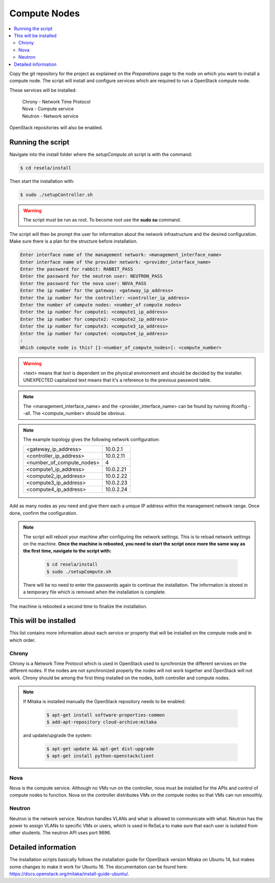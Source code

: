 Compute Nodes
=============

.. contents::
    :local:

Copy the git repository for the project as explained on the `Preparations` page to the node on which
you want to install a compute node. The script will install and configure services which are
required to run a OpenStack compute node.

These services will be installed:

 | Chrony   - Network Time Protocol
 | Nova     - Compute service
 | Neutron  - Network service

OpenStack repositories will also be enabled.

Running the script
~~~~~~~~~~~~~~~~~~

Navigate into the install folder where the *setupCompute.sh* script is with the command:

.. code-block:: sh

    $ cd resela/install

Then start the installation with:

.. code-block:: sh

    $ sudo ./setupController.sh

.. warning::

    The script must be run as root. To become root use the **sudo su** command.

The script will then be prompt the user for information about the network infrastructure and
the desired configuration. Make sure there is a plan for the structure before installation.

.. code-block:: sh

    Enter interface name of the management network: <management_interface_name>
    Enter interface name of the provider network: <provider_interface_name>
    Enter the password for rabbit: RABBIT_PASS
    Enter the password for the neutron user: NEUTRON_PASS
    Enter the password for the nova user: NOVA_PASS
    Enter the ip number for the gateway: <gateway_ip_address>
    Enter the ip number for the controller: <controller_ip_address>
    Enter the number of compute nodes: <number_of compute nodes>
    Enter the ip number for compute1: <compute1_ip_address>
    Enter the ip number for compute2: <compute2_ip_address>
    Enter the ip number for compute3: <compute3_ip_address>
    Enter the ip number for compute4: <compute4_ip_address>
    :
    Which compute node is this? [1-<number_of_compute_nodes>]: <compute_number>

.. Warning::

    <text> means that *text* is dependent on the physical environment and should be decided by the
    installer. UNEXPECTED capitalized text means that it's a reference to the previous password
    table.

.. Note::

    The <management_interface_name> and the <provider_interface_name> can be found by running
    ifconfig --all. The <compute_number> should be obvious.

.. Note::

    The example topology gives the following network configuration:

    +---------------------------+-------------+
    | <gateway_ip_address>      | 10.0.2.1    |
    +---------------------------+-------------+
    | <controller_ip_address>   | 10.0.2.11   |
    +---------------------------+-------------+
    | <number_of_compute_nodes> | 4           |
    +---------------------------+-------------+
    | <compute1_ip_address>     | 10.0.2.21   |
    +---------------------------+-------------+
    | <compute2_ip_address>     | 10.0.2.22   |
    +---------------------------+-------------+
    | <compute3_ip_address>     | 10.0.2.23   |
    +---------------------------+-------------+
    | <compute4_ip_address>     | 10.0.2.24   |
    +---------------------------+-------------+

Add as many nodes as you need and give them each a unique IP address within the management
network range. Once done, confirm the configuration.

.. Note::
    The script will reboot your machine after configuring the network settings. This is to
    reload network settings on the machine. **Once the machine is rebooted, you need to start the
    script once more the same way as the first time, navigate to the script with:**

     .. code-block:: sh

        $ cd resela/install
        $ sudo ./setupCompute.sh

    There will be no need to enter the passwords again to continue the
    installation. The information is stored in a temporary file which is removed when the
    installation is complete.

The machine is rebooted a second time to finalize the installation.

This will be installed
~~~~~~~~~~~~~~~~~~~~~~

This list contains more information about each service or property that will be installed on the
compute node and in which order.

Chrony
------

Chrony is a Network Time Protocol which is used in OpenStack used to synchronize the different
services on the different nodes. If the nodes are not synchronized properly the nodes will not
work together and OpenStack will not work. Chrony should be among the first thing installed on
the nodes, both controller and compute nodes.

.. Note::
    If Mitaka is installed manually the OpenStack repository needs to be enabled:

        .. code-block:: sh

            $ apt-get install software-properties-common
            $ add-apt-repository cloud-archive:mitaka

    and update/upgrade the system:

        .. code-block:: sh

            $ apt-get update && apt-get dist-upgrade
            $ apt-get install python-openstackclient


Nova
----

Nova is the compute service. Although no VMs run on the controller, nova must be installed for the
APIs and control of compute nodes to function. Nova on the controller distributes VMs on the
compute nodes so that VMs can run smoothly.

Neutron
-------

Neutron is the network service. Neutron handles VLANs and what is allowed to communicate with what.
Neutron has the power to assign VLANs to specific VMs or users, which is used in ReSeLa to make sure
that each user is isolated from other students. The neutron API uses port 9696.

Detailed information
~~~~~~~~~~~~~~~~~~~~

The installation scripts basically follows the installation guide for OpenStack version Mitaka on
Ubuntu 14, but makes some changes to make it work for Ubuntu 16. The documentation can be found
here: https://docs.openstack.org/mitaka/install-guide-ubuntu/.

